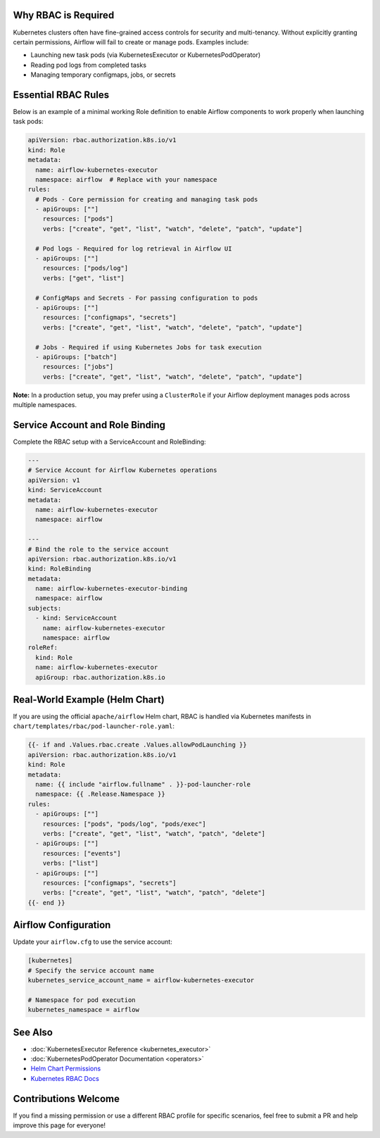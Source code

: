  .. Licensed to the Apache Software Foundation (ASF) under one
    or more contributor license agreements.  See the NOTICE file
    distributed with this work for additional information
    regarding copyright ownership.  The ASF licenses this file
    to you under the Apache License, Version 2.0 (the
    "License"); you may not use this file except in compliance
    with the License.  You may obtain a copy of the License at

 ..   http://www.apache.org/licenses/LICENSE-2.0

 .. Unless required by applicable law or agreed to in writing,
    software distributed under the License is distributed on an
    "AS IS" BASIS, WITHOUT WARRANTIES OR CONDITIONS OF ANY
    KIND, either express or implied.  See the License for the
    specific language governing permissions and limitations
    under the License.

Why RBAC is Required
====================

Kubernetes clusters often have fine-grained access controls for security and
multi-tenancy. Without explicitly granting certain permissions, Airflow will
fail to create or manage pods. Examples include:

* Launching new task pods (via KubernetesExecutor or KubernetesPodOperator)
* Reading pod logs from completed tasks
* Managing temporary configmaps, jobs, or secrets


Essential RBAC Rules
====================

Below is an example of a minimal working Role definition to enable Airflow
components to work properly when launching task pods:

.. code-block:: yaml

   apiVersion: rbac.authorization.k8s.io/v1
   kind: Role
   metadata:
     name: airflow-kubernetes-executor
     namespace: airflow  # Replace with your namespace
   rules:
     # Pods - Core permission for creating and managing task pods
     - apiGroups: [""]
       resources: ["pods"]
       verbs: ["create", "get", "list", "watch", "delete", "patch", "update"]
     
     # Pod logs - Required for log retrieval in Airflow UI
     - apiGroups: [""]
       resources: ["pods/log"]
       verbs: ["get", "list"]
     
     # ConfigMaps and Secrets - For passing configuration to pods
     - apiGroups: [""]
       resources: ["configmaps", "secrets"]
       verbs: ["create", "get", "list", "watch", "delete", "patch", "update"]
     
     # Jobs - Required if using Kubernetes Jobs for task execution
     - apiGroups: ["batch"]
       resources: ["jobs"]
       verbs: ["create", "get", "list", "watch", "delete", "patch", "update"]

**Note:** In a production setup, you may prefer using a ``ClusterRole`` if your
Airflow deployment manages pods across multiple namespaces.


Service Account and Role Binding
================================

Complete the RBAC setup with a ServiceAccount and RoleBinding:

.. code-block:: yaml

   ---
   # Service Account for Airflow Kubernetes operations
   apiVersion: v1
   kind: ServiceAccount
   metadata:
     name: airflow-kubernetes-executor
     namespace: airflow

   ---
   # Bind the role to the service account
   apiVersion: rbac.authorization.k8s.io/v1
   kind: RoleBinding
   metadata:
     name: airflow-kubernetes-executor-binding
     namespace: airflow
   subjects:
     - kind: ServiceAccount
       name: airflow-kubernetes-executor
       namespace: airflow
   roleRef:
     kind: Role
     name: airflow-kubernetes-executor
     apiGroup: rbac.authorization.k8s.io


Real-World Example (Helm Chart)
===============================

If you are using the official ``apache/airflow`` Helm chart, RBAC is handled via
Kubernetes manifests in ``chart/templates/rbac/pod-launcher-role.yaml``:

.. code-block:: yaml

   {{- if and .Values.rbac.create .Values.allowPodLaunching }}
   apiVersion: rbac.authorization.k8s.io/v1
   kind: Role
   metadata:
     name: {{ include "airflow.fullname" . }}-pod-launcher-role
     namespace: {{ .Release.Namespace }}
   rules:
     - apiGroups: [""]
       resources: ["pods", "pods/log", "pods/exec"]
       verbs: ["create", "get", "list", "watch", "patch", "delete"]
     - apiGroups: [""]
       resources: ["events"]
       verbs: ["list"]
     - apiGroups: [""]
       resources: ["configmaps", "secrets"]
       verbs: ["create", "get", "list", "watch", "patch", "delete"]
   {{- end }}


Airflow Configuration
=====================

Update your ``airflow.cfg`` to use the service account:

.. code-block:: ini

   [kubernetes]
   # Specify the service account name
   kubernetes_service_account_name = airflow-kubernetes-executor
   
   # Namespace for pod execution
   kubernetes_namespace = airflow


See Also
========

* :doc:`KubernetesExecutor Reference <kubernetes_executor>`
* :doc:`KubernetesPodOperator Documentation <operators>`
* `Helm Chart Permissions <https://github.com/apache/airflow/blob/main/chart/templates/rbac/pod-launcher-role.yaml>`_
* `Kubernetes RBAC Docs <https://kubernetes.io/docs/reference/access-authn-authz/rbac/>`_


Contributions Welcome
=====================

If you find a missing permission or use a different RBAC profile for specific
scenarios, feel free to submit a PR and help improve this page for everyone!